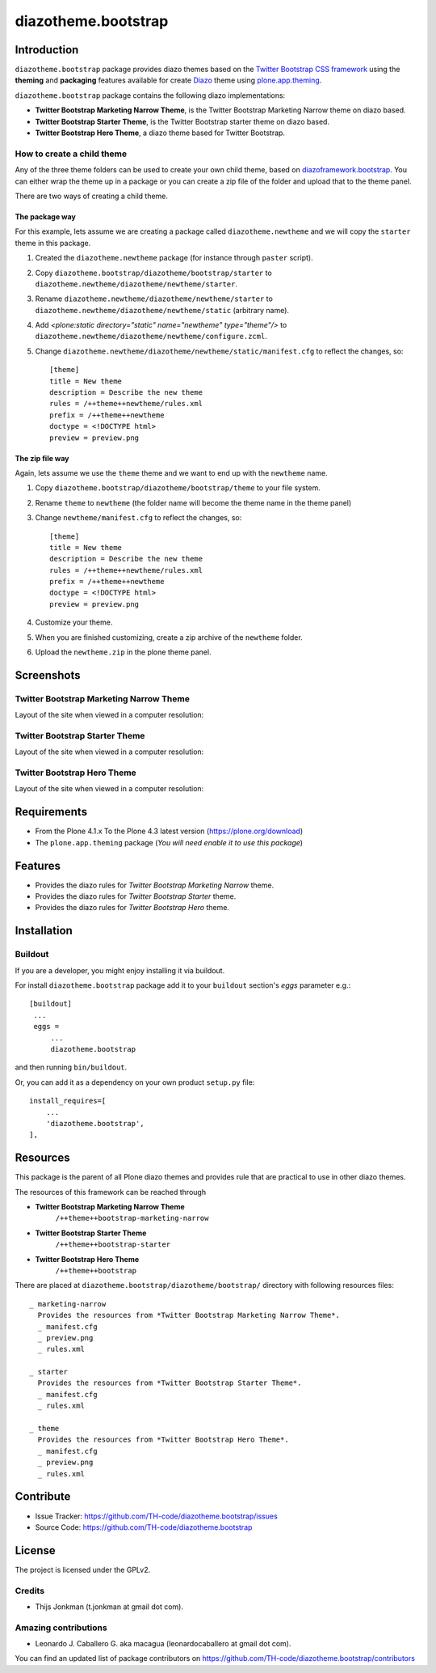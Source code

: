 ====================
diazotheme.bootstrap
====================


Introduction
============

``diazotheme.bootstrap`` package provides diazo themes based on the `Twitter Bootstrap CSS framework`_ 
using the **theming** and **packaging** features available for create Diazo_ theme
using `plone.app.theming`_.

``diazotheme.bootstrap`` package contains the following diazo implementations: 

- **Twitter Bootstrap Marketing Narrow Theme**, is the Twitter Bootstrap Marketing Narrow theme on diazo based.
- **Twitter Bootstrap Starter Theme**, is the Twitter Bootstrap starter theme on diazo based.
- **Twitter Bootstrap Hero Theme**, a diazo theme based for Twitter Bootstrap.


How to create a child theme
---------------------------

Any of the three theme folders can be used to create your own child theme, 
based on `diazoframework.bootstrap`_. You can either wrap the theme up in a package 
or you can create a zip file of the folder and upload that to the theme panel.

There are two ways of creating a child theme.


The package way
^^^^^^^^^^^^^^^

For this example, lets assume we are creating a package called
``diazotheme.newtheme`` and we will copy the ``starter`` theme in this 
package.

1. Created the ``diazotheme.newtheme`` package (for instance through ``paster`` script).

2. Copy ``diazotheme.bootstrap/diazotheme/bootstrap/starter`` to
   ``diazotheme.newtheme/diazotheme/newtheme/starter``.

3. Rename ``diazotheme.newtheme/diazotheme/newtheme/starter``
   to ``diazotheme.newtheme/diazotheme/newtheme/static`` (arbitrary
   name).

4. Add `<plone:static directory="static" name="newtheme" type="theme"/>`
   to ``diazotheme.newtheme/diazotheme/newtheme/configure.zcml``.

5. Change ``diazotheme.newtheme/diazotheme/newtheme/static/manifest.cfg``
   to reflect the changes, so: ::

        [theme]
        title = New theme
        description = Describe the new theme
        rules = /++theme++newtheme/rules.xml
        prefix = /++theme++newtheme
        doctype = <!DOCTYPE html>
        preview = preview.png


The zip file way
^^^^^^^^^^^^^^^^

Again, lets assume we use the ``theme`` theme and we want to end up
with the ``newtheme`` name.

1. Copy ``diazotheme.bootstrap/diazotheme/bootstrap/theme`` to your file system.

2. Rename ``theme`` to ``newtheme`` (the folder name will become the
   theme name in the theme panel)

3. Change ``newtheme/manifest.cfg``
   to reflect the changes, so: ::

        [theme]
        title = New theme
        description = Describe the new theme
        rules = /++theme++newtheme/rules.xml
        prefix = /++theme++newtheme
        doctype = <!DOCTYPE html>
        preview = preview.png

4. Customize your theme.

5. When you are finished customizing, create a zip archive of the 
   ``newtheme`` folder.

6. Upload the ``newtheme.zip`` in the plone theme panel.


Screenshots
===========


Twitter Bootstrap Marketing Narrow Theme
----------------------------------------

Layout of the site when viewed in a computer resolution:

.. image:: https://github.com/TH-code/diazotheme.bootstrap/raw/master/diazotheme/bootstrap/marketing-narrow/preview.png
  :alt: Twitter Bootstrap Marketing Narrow Theme
  :align: center


Twitter Bootstrap Starter Theme
-------------------------------

Layout of the site when viewed in a computer resolution:

.. image:: https://github.com/TH-code/diazoframework.bootstrap/raw/master/diazoframework/bootstrap/framework/preview.png
  :alt: Twitter Bootstrap Starter Theme
  :align: center


Twitter Bootstrap Hero Theme
----------------------------

Layout of the site when viewed in a computer resolution:

.. image:: https://github.com/TH-code/diazotheme.bootstrap/raw/master/diazotheme/bootstrap/theme/preview.png
  :alt: Twitter Bootstrap Hero Theme
  :align: center


Requirements
============

- From the Plone 4.1.x To the Plone 4.3 latest version (https://plone.org/download)
- The ``plone.app.theming`` package (*You will need enable it to use this package*)


Features
========

- Provides the diazo rules for *Twitter Bootstrap Marketing Narrow* theme.
- Provides the diazo rules for *Twitter Bootstrap Starter* theme.
- Provides the diazo rules for *Twitter Bootstrap Hero* theme.


Installation
============


Buildout
--------

If you are a developer, you might enjoy installing it via buildout.

For install ``diazotheme.bootstrap`` package add it to your ``buildout`` section's 
*eggs* parameter e.g.: ::

   [buildout]
    ...
    eggs =
        ...
        diazotheme.bootstrap


and then running ``bin/buildout``.

Or, you can add it as a dependency on your own product ``setup.py`` file: ::

    install_requires=[
        ...
        'diazotheme.bootstrap',
    ],


Resources
=========

This package is the parent of all Plone diazo themes and 
provides rule that are practical to use in other diazo themes.

The resources of this framework can be reached through

- **Twitter Bootstrap Marketing Narrow Theme**
    ``/++theme++bootstrap-marketing-narrow``
- **Twitter Bootstrap Starter Theme**
    ``/++theme++bootstrap-starter``
- **Twitter Bootstrap Hero Theme**
    ``/++theme++bootstrap``

There are placed at ``diazotheme.bootstrap/diazotheme/bootstrap/`` directory 
with following resources files:

::

    _ marketing-narrow
      Provides the resources from *Twitter Bootstrap Marketing Narrow Theme*.
      _ manifest.cfg
      _ preview.png
      _ rules.xml
      
    _ starter
      Provides the resources from *Twitter Bootstrap Starter Theme*.
      _ manifest.cfg
      _ rules.xml
      
    _ theme
      Provides the resources from *Twitter Bootstrap Hero Theme*.
      _ manifest.cfg
      _ preview.png
      _ rules.xml


Contribute
==========

- Issue Tracker: https://github.com/TH-code/diazotheme.bootstrap/issues
- Source Code: https://github.com/TH-code/diazotheme.bootstrap


License
=======

The project is licensed under the GPLv2.


Credits
-------

- Thijs Jonkman (t.jonkman at gmail dot com).


Amazing contributions
---------------------

- Leonardo J. Caballero G. aka macagua (leonardocaballero at gmail dot com).

You can find an updated list of package contributors on https://github.com/TH-code/diazotheme.bootstrap/contributors

.. _`Twitter Bootstrap CSS framework`: http://twitter.github.io/
.. _`diazoframework.bootstrap`: https://github.com/TH-code/diazoframework.bootstrap
.. _`diazotheme.bootstrap`: https://github.com/TH-code/diazotheme.bootstrap
.. _`Diazo`: http://diazo.org
.. _`plone.app.theming`: https://pypi.org/project/plone.app.theming/
